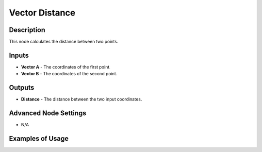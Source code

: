 Vector Distance
===============

Description
-----------

This node calculates the distance between two points.

.. image:: images/vector_distance_node.png
   :width: 160pt

Inputs
------

- **Vector A** - The coordinates of the first point.
- **Vector B** - The coordinates of the second point.

Outputs
-------

- **Distance** - The distance between the two input coordinates.

Advanced Node Settings
----------------------

- N/A

Examples of Usage
-----------------

.. image:: gifs/vector_distance_node_example.gif
